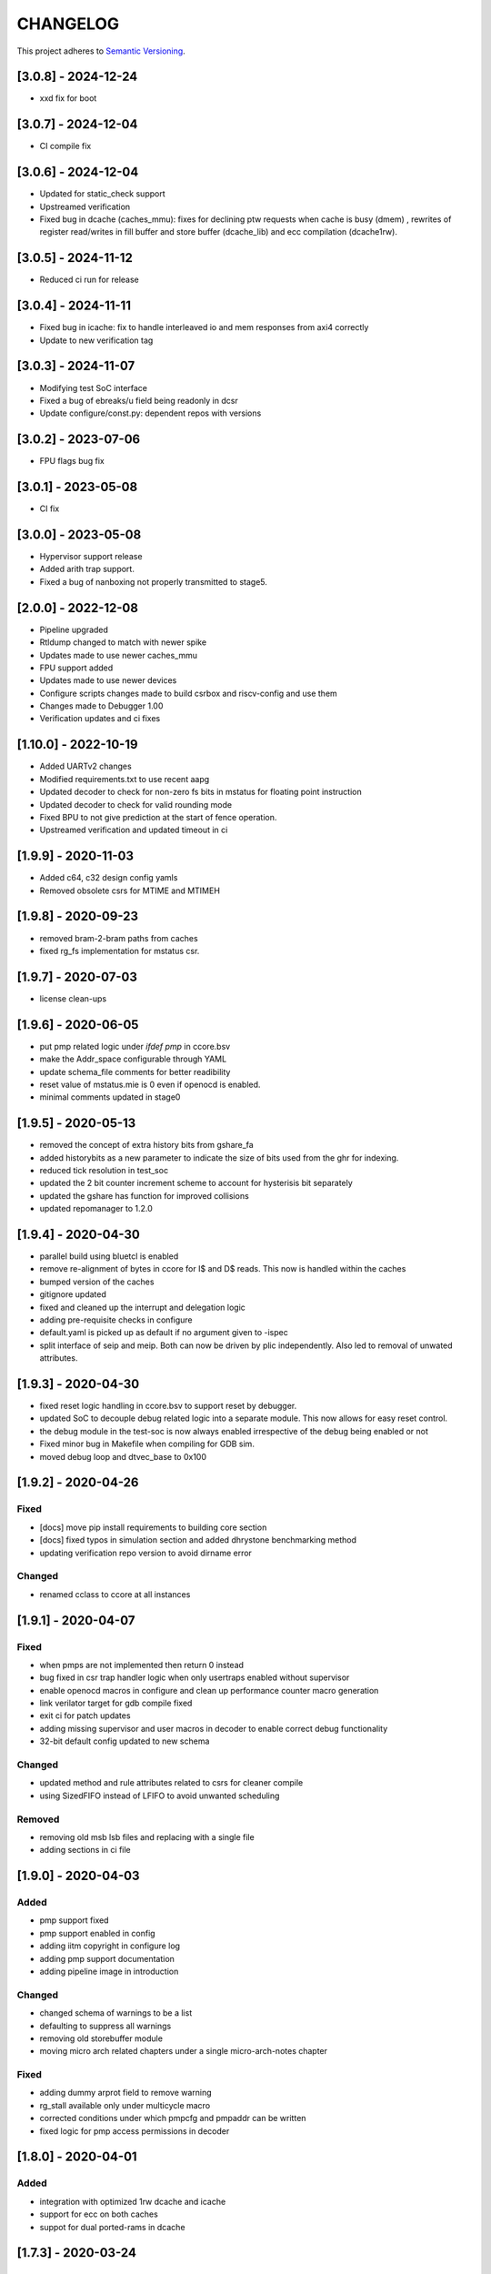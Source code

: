 
CHANGELOG
=========

This project adheres to `Semantic Versioning <https://semver.org/spec/v2.0.0.html>`_.

[3.0.8] - 2024-12-24
--------------------

- xxd fix for boot

[3.0.7] - 2024-12-04
--------------------

- CI compile fix

[3.0.6] - 2024-12-04
--------------------

- Updated for static_check support
- Upstreamed verification
- Fixed bug in dcache (caches_mmu): fixes for declining ptw requests when cache is busy (dmem) , rewrites of register read/writes in fill buffer and store buffer (dcache_lib) and ecc compilation (dcache1rw).

[3.0.5] - 2024-11-12
--------------------

- Reduced ci run for release

[3.0.4] - 2024-11-11
--------------------

- Fixed bug in icache: fix to handle interleaved io and mem responses from axi4 correctly
- Update to new verification tag

[3.0.3] - 2024-11-07
--------------------

- Modifying test SoC interface
- Fixed a bug of ebreaks/u field being readonly in dcsr
- Update configure/const.py: dependent repos with versions


[3.0.2] - 2023-07-06
--------------------

- FPU flags bug fix

[3.0.1] - 2023-05-08
--------------------

- CI fix

[3.0.0] - 2023-05-08
--------------------

- Hypervisor support release
- Added arith trap support.
- Fixed a bug of nanboxing not properly transmitted to stage5.

[2.0.0] - 2022-12-08
--------------------

- Pipeline upgraded
- Rtldump changed to match with newer spike
- Updates made to use newer caches_mmu
- FPU support added
- Updates made to use newer devices
- Configure scripts changes made to build csrbox and riscv-config and use them
- Changes made to Debugger 1.00 
- Verification updates and ci fixes


[1.10.0] - 2022-10-19
--------------------

- Added UARTv2 changes
- Modified requirements.txt to use recent aapg
- Updated decoder to check for non-zero fs bits in mstatus for floating point instruction
- Updated decoder to check for valid rounding mode
- Fixed BPU to not give prediction at the start of fence operation.
- Upstreamed verification and updated timeout in ci

[1.9.9] - 2020-11-03
--------------------

- Added c64, c32 design config yamls
- Removed obsolete csrs for MTIME and MTIMEH

[1.9.8] - 2020-09-23
--------------------

- removed bram-2-bram paths from caches
- fixed rg_fs implementation for mstatus csr.

[1.9.7] - 2020-07-03
--------------------

- license clean-ups

[1.9.6] - 2020-06-05
--------------------

- put pmp related logic under `ifdef pmp` in ccore.bsv
- make the Addr_space configurable through YAML
- update schema_file comments for better readibility
- reset value of mstatus.mie is 0 even if openocd is enabled.
- minimal comments updated in stage0

[1.9.5] - 2020-05-13
--------------------

- removed the concept of extra history bits from gshare_fa
- added historybits as a new parameter to indicate the size of bits used from the ghr for indexing.
- reduced tick resolution in test_soc
- updated the 2 bit counter increment scheme to account for hysterisis bit separately
- updated the gshare has function for improved collisions
- updated repomanager to 1.2.0

[1.9.4] - 2020-04-30
--------------------

- parallel build using bluetcl is enabled
- remove re-alignment of bytes in ccore for I$ and D$ reads. This now is handled within the caches
- bumped version of the caches
- gitignore updated
- fixed and cleaned up the interrupt and delegation logic
- adding pre-requisite checks in configure
- default.yaml is picked up as default if no argument given to -ispec
- split interface of seip and meip. Both can now be driven by plic independently. Also led to removal of unwated attributes.


[1.9.3] - 2020-04-30
--------------------

- fixed reset logic handling in ccore.bsv to support reset by debugger.
- updated SoC to decouple debug related logic into a separate module. This now allows for easy reset
  control.
- the debug module in the test-soc is now always enabled irrespective of the debug being enabled or
  not
- Fixed minor bug in Makefile when compiling for GDB sim.
- moved debug loop and dtvec_base to 0x100

[1.9.2] - 2020-04-26
--------------------

Fixed
^^^^^
- [docs] move pip install requirements to building core section
- [docs] fixed typos in simulation section and added dhrystone benchmarking method
- updating verification repo version to avoid dirname error

Changed
^^^^^^^
- renamed cclass to ccore at all instances


[1.9.1] - 2020-04-07
--------------------

Fixed
^^^^^
- when pmps are not implemented then return 0 instead
- bug fixed in csr trap handler logic when only usertraps enabled without supervisor
- enable openocd macros in configure and clean up performance counter macro generation
- link verilator target for gdb compile fixed
- exit ci for patch updates
- adding missing supervisor and user macros in decoder to enable correct debug functionality
- 32-bit default config updated to new schema

Changed
^^^^^^^
- updated method and rule attributes related to csrs for cleaner compile
- using SizedFIFO instead of LFIFO to avoid unwanted scheduling

Removed
^^^^^^^
- removing old msb lsb files and replacing with a single file
- adding sections in ci file


[1.9.0] - 2020-04-03
--------------------


Added
^^^^^
* pmp support fixed
* pmp support enabled in config
* adding iitm copyright in configure log
* adding pmp support documentation
* adding pipeline image in introduction

Changed
^^^^^^^
* changed schema of warnings to be a list
* defaulting to suppress all warnings
* removing old storebuffer module
* moving micro arch related chapters under a single micro-arch-notes chapter

Fixed
^^^^^
* adding dummy arprot field to remove warning
* rg_stall available only under multicycle macro
* corrected conditions under which pmpcfg and pmpaddr can be written
* fixed logic for pmp access permissions in decoder


[1.8.0] - 2020-04-01
--------------------

Added
^^^^^
* integration with optimized 1rw dcache and icache
* support for ecc on both caches
* suppot for dual ported-rams in dcache


[1.7.3] - 2020-03-24
--------------------

Added
^^^^^
* note to install and follow steps available on the original repositories for all external tools

[1.7.2] - 2020-03-23
--------------------

Fixed
^^^^^
* fixed steps for bsc install in quickstart


[1.7.1] - 2020-03-10
--------------------

Fixed
^^^^^
* Doc updates
* Use v7.0.1 of the caches with new bram interfaces
* Store being dropped in the commit stage should wait for the cache to be ready.

[1.7.0] - 2020-03-02
--------------------

Changed
^^^^^^^

* config file is now yaml based
* docs moved to read-the-docs
* restructured directories. base-sim is no longer present. All tests have been moved to
  micro-arch-tests.
* LICENSE files have been upgraded
* common_types.bsv renamed to cclass_types.bsv
* common_params.bsv renamed to cclass_params.defines
* removed unwanted ifdef simulate macros
* Makefile has been update to use the new configuration setup and use the open-bsc tool from
  henceforth.
* moved CHANGELOG to rst syntax
* modifications to use the new 1rw dcache with better freq closure.
* more comment updates in some modules

Added
^^^^^

* Added a new python based configuration setup

[1.6.1] - 2019-11-21
--------------------

Fixed
^^^^^

* The indication of whether a instruction-page-fault was due to the lower-16 bits or the upper-16
  bits has been fixed.

[1.6.0] - 2019-11-21
--------------------

Fixed
^^^^^

* upstream verification with virtual mode runs
* updated ci

[1.5.0] - 2019-11-21
--------------------

Added
^^^^^

* added support for ITIM and DTIM
* new csrs to define the address map of the ITIM and DTIM
* directed tests for performance counters and Tightly-integrated memories
* doc update for custom csrs of c-class done.

Fixed
^^^^^

* interrupt mask when debbuger is enabled has been fixed.

[1.4.2] - 2019-11-08
--------------------

Added
^^^^^

* macro for reset value of dtvec csr
* updated doc and template with the macro

[1.4.1] - 2019-10-29
--------------------

Fixed
^^^^^

* Makefile to detect tools directory for artifacts release.

[1.4.0] - 2019-10-28
--------------------

Added
^^^^^

* support for WFI
* support for illegal trapping when tvm, tw and tsr registers are set in supervisor mode
* verilog artifacts now have rtldump support and logger support.
* 256MBytes of BRAM for verilog artifact simulation

Fixed
^^^^^

* made ADDR_SPACE as a variable in config file
* fixed paramaters for linux template
* bumped verification version to 3.2.4
* access to csr 0x321 and 0x322 now generates trap
* bumping devices to 5.0.0 with new uart features.
* fixed verilator setup for gdb as well
* added suppresswarnings as part of the gitlab ci/cd

[1.3.6] - 2019-10-22
--------------------

Added
^^^^^

* Micro Arch ppt of the core pipeline.

[1.3.5] - 2019-10-16
--------------------

Fixed
^^^^^

* verification update for csmith path fix. Close #152

[1.3.4] - 2019-10-16
--------------------

Fixed
^^^^^

* Illegal instruction generation script. Close #151

[1.3.3] - 2019-10-08
--------------------

Fixed
^^^^^

* Illegal encoding were being treated as FCVT.D.S and FCVT.S.D. This has been fixed. Close #149

[1.3.2] - 2019-10-04
--------------------

Fixed
^^^^^

* Passing arith_en to FPU which enables arith_traps Close #147

[1.3.1] - 2019-10-04
--------------------

Fixed
^^^^^

* Traps for floating point ops with ARITH_TRAP enabled but disabled through csr no longer generates
  traps. Close #147

[1.3.0] - 2019-10-03
--------------------

Added
^^^^^

* bumped to caches with ECC support. Added corresponding hooks and details in readme as well.

Fixed
^^^^^

* typos in readme fixed #138
* improved verilator build speed.

[1.2.5] - 2019-10-01
--------------------

Fixed
^^^^^

* compile issues with arith_trap enabled fixed
* decoding for WFI fixed.

[1.2.4] - 2019-09-28
--------------------

Added
^^^^^

* scripts and edits to collect coverage from verilator sim

[1.2.3] - 2019-09-27
--------------------

Fixed
^^^^^

* mie and mip widths fixed when compiling with debug mode enabled. refer to issue #144.

[1.2.2] - 2019-09-26
--------------------

Changed
^^^^^^^

* tracking cache misses instead of hits. refer to issue #143 for more info.
* updated performance tests with encodings.

[1.2.1] - 2019-09-26
--------------------

Fixed
^^^^^

* fixed mm benchmark to print stats at end of program

[1.2.0] - 2019-09-26
--------------------

Fixed
^^^^^

* performance counter increment conditions and interrupt generation scheme. A counter will not
  increment if the respective interrupt has been set.
* the last daisy-module instantiated should respond with true and data=0
* fixed op-fwding bug mentioned in issue #140
* decoding performance counters is fixed now. refer issue #141

Added
^^^^^

* added tests and benchmarks for performance counters.

Removed
^^^^^^^

* removed redundant epoch register and method from stage4

[1.1.1] - 2019-09-16
--------------------

Fixed
^^^^^

* ci-cd script fixed to delete all generated files

[1.1.0] - 2019-09-16
--------------------

Added
^^^^^

* CSRs are now daisy chained.
* Performance counters and their event encodings added.
* Interrupts for counters has also been added.
* Increased default bram size in TB to be 32MB. This has increased regression time but now the same
  executable can be used for linux sim as well

Fixed
^^^^^

* BRAM now uses only a single file: ``code.mem`` for read-only. MSB and LSB files no longer required.
* Updated docs to reflect new additions and fixes made above.
* renamed a few methods based on the coding guidelines.

[1.0.3] - 2019-09-10
--------------------

Added
^^^^^

* makefile now uses bsvpath to identify directories for bsv source. This makes using vim-bsv easier.

[1.0.2] - 2019-09-10
--------------------

Fixed
^^^^^

* rg_delayed_redirect register in stage0 should only be used when bpu and compressed both enabled.

[1.0.1] - 2019-09-09
--------------------

Fixed
^^^^^

* links to verilog artifacts in readme fixed.

[1.0.0] - 2019-09-09
--------------------

Fixed
^^^^^

* data types of ISBs has been split to keep logic minimal and optimize frequency closure
* Logger is used in all submodules.
* macros and configurable options have been fixed to be more precise and granular
* stage0 or pc-fetch stage with fully-associative gshare has been fixed and tuned for higher
  frequency closure
* ALU has ben further optimized for better freqency closure
* ISB types and operand forwarding tuned for better frequency closure.
* overall changes to remove trailing white-spaces from all files.
* version extraction based on CHANGELOG will be followed hence forth.
* fpu convert from dp to sp roundup conditions fixed.

Added
^^^^^

* decompressor function added in stage1
* reset-pc can now be controlled by the SoC as an input without having to compromize on synthesi
  boundaries
* retimed multiplier with configurable stages is used always.
* different multiplier modules for evaluation have also been added.
* fully-associative TLB support has also been added.
* configuration support to supress all warnings during bsv compile
* CHANGELOG will be maintained from these release onwards.

Removed
^^^^^^^

* bimodal bpu support has been removed for now since it needs to be re-structured based on new
  interfaces and also requires new verilog-bram models
* gshare index model has also been removed along the same arguments as above.
* support for variable cycle mutliplier has also been removed as part of this release.

